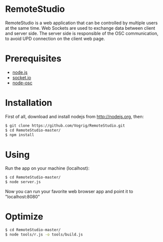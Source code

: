 * RemoteStudio

RemoteStudio is a web application that can be controlled by multiple users at the same time. Web Sockets are used to exchange data between client and server side. The server side is responsible of the OSC communication, to avoid UPD connection on the client web page.

* Prerequisites

- [[http://nodejs.org][node.js]]
- [[http://socket.io][socket.io]]
- [[https://github.com/MylesBorins/node-osc][node-osc]]

* Installation

First of all, download and install nodejs from http://nodejs.org, then:

#+begin_src sh
$ git clone https://github.com/Vogrig/RemoteStudio.git
$ cd RemoteStudio-master/
$ npm install
#+end_src

* Using

Run the app on your machine (localhost):

#+begin_src sh
$ cd RemoteStudio-master/
$ node server.js
#+end_src

Now you can run your favorite web browser app and point it to "localhost:8080"

* Optimize
#+begin_src sh
$ cd RemoteStudio-master/
$ node tools/r.js -o tools/build.js
#+end_src
